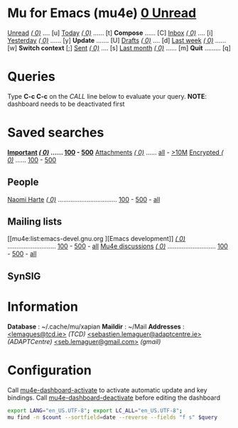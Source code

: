 * Mu for Emacs (mu4e)                                        *[[mu4e:flag:unread|%3d Unread][  0 Unread]]*

[[mu4e:flag:unread][Unread]] /[[mu4e:flag:unread|(%5d)][(    0)]]/ .... [u]  [[mu4e:date:today..now][Today]]      /[[mu4e:date:today..now|(%5d)][(    0)]]/ ...... [t]  *Compose* ...... [C]
[[mu4e:m:/TCD/inbox or m:/SebGmail/inbox or m:/AdaptGmail/inbox][Inbox]]  /[[mu4e:m:/TCD/inbox or m:/SebGmail/inbox or m:/AdaptGmail/inbox|(%5d)][(    0)]]/ .... [i]  [[mu4e:date:2d..today and not date:today..now][Yesterday]]  /[[mu4e:date:2d..today and not date:today..now|(%5d)][(    0)]]/ ...... [y]  *Update* ....... [U]
[[mu4e:m:/TCD/drafts or m:/SebGmail/drafts or m:/AdaptGmail/drafts][Drafts]] /[[mu4e:m:/TCD/drafts or m:/SebGmail/drafts or m:/AdaptGmail/drafts|(%5d)][(    0)]]/ .... [d]  [[mu4e:date:7d..now][Last week]]  /[[mu4e:date:7d..now|(%5d)][(    0)]]/ ...... [w]  *Switch context* [;]
[[mu4e:m:/TCD/sent or m:/SebGmail/sent or m:/AdaptGmail/sent][Sent]]   /[[mu4e:m:/TCD/sent or m:/SebGmail/sent or m:/AdaptGmail/sent|(%5d)][(    0)]]/ .... [s]  [[mu4e:date:4w..now][Last month]] /[[mu4e:date:4w..|(%5d)][(    0)]]/ ...... [m]  *Quit* ......... [q]

* Queries

Type *C-c C-c* on the /CALL/ line below to evaluate your query.
*NOTE*: dashboard needs to be deactivated first

#+CALL: query("flag:unread", 5)
#+RESULTS:

* Saved searches

*[[mu4e:flag:flagged][Important]]   /[[mu4e:flag:flagged|(%5d)][(    0)]]/ ...... [[mu4e:flag:flagged||100][100]] - [[mu4e:flag:flagged||500][500]]*
[[mu4e:flag:attach][Attachments]] /[[mu4e:flag:attach|(%5d)][(    0)]]/ ...... [[mu4e:flag:attach||99999][all]] - [[mu4e:size:10M..][>10M]]
[[mu4e:flag:encrypted][Encrypted  ]] /[[mu4e:flag:encrypted|(%5d)][(    0)]]/ ...... [[mu4e:flag:encrypted||100][100]] - [[mu4e:flag:encrypted||500][500]]

** People

[[mu4e:from:nharte@tcd.ie][Naomi Harte]] /[[mu4e:from:nharte@tcd.ie|(%4d)][(   0)]]/ ................................. [[mu4e:from:nharte@tcd.ie||100][100]] - [[mu4e:from:nharte@tcd.ie||500][500]] - [[mu4e:from:nharte@tcd.ie||9999][all]]

** Mailing lists

[[mu4e:list:emacs-devel.gnu.org
][Emacs development]] /[[mu4e:list:emacs-devel.gnu.org|(%4d)][(   0)]]/ ........................... [[mu4e:list:emacs-devel.gnu.org||100][100]] - [[mu4e:list:emacs-devel.gnu.org||500][500]] - [[mu4e:list:emacs-devel.gnu.org||9999][all]]
[[mu4e:list:mu-discuss.googlegroups.com][Mu4e discussions]]  /[[mu4e:list:mu-discuss.googlegroups.com|(%4d)][(   0)]]/ ........................... [[mu4e:list:mu-discuss.googlegroups.com||100][100]] - [[mu4e:list:mu-discuss.googlegroups.com||500][500]] - [[mu4e:list:mu-discuss.googlegroups.com||9999][all]]

** SynSIG


* Information

*Database*  : ~/.cache/mu/xapian
*Maildir*   : ~/Mail
*Addresses* : [[mailto:lemagues@tcd.ie][<lemagues@tcd.ie>]] /(TCD)/
            [[mailto:sebastien.lemaguer@adaptcentre.ie][<sebastien.lemaguer@adaptcentre.ie>]] /(ADAPTCentre)/
            [[mailto:seb.lemaguer@gmail.com][<seb.lemaguer@gmail.com>]] /(gmail)/

* Configuration
:PROPERTIES:
:VISIBILITY: hideall
:END:

Call [[elisp:mu4e-dashboard-activate][mu4e-dashboard-activate]] to activate automatic update and key bindings.
Call [[elisp:mu4e-dashboard-deactivate][mu4e-dashboard-deactivate]] before editing the dashboard

#+STARTUP: showall showstars indent

#+NAME: query
#+BEGIN_SRC sh :results list raw :var query="flag:unread" count=5
  export LANG="en_US.UTF-8"; export LC_ALL="en_US.UTF-8";
  mu find -n $count --sortfield=date --reverse --fields "f s" $query
#+END_SRC


#+KEYMAP: S | mu4e-headers-search
#+KEYMAP: u | mu4e-update-mail-and-index t

#+KEYMAP: U | mu4e-headers-search "flag:unread"
#+KEYMAP: i | mu4e-headers-search "m:/TCD/inbox or m:/SebGmail/inbox or m:/AdaptGmail/inbox"
#+KEYMAP: d | mu4e-headers-search "m:/TCD/drafts or m:/SebGmail/drafts or m:/AdaptGmail/drafts"
#+KEYMAP: s | mu4e-headers-search "m:/TCD/sent or m:/SebGmail/sent or m:/AdaptGmail/sent"

#+KEYMAP: t | mu4e-headers-search "date:today..now"
#+KEYMAP: y | mu4e-headers-search "date:2d..today and not date:today..now"
#+KEYMAP: w | mu4e-headers-search "date:7d..now"
#+KEYMAP: m | mu4e-headers-search "date:4w..now"

#+KEYMAP: C | mu4e-compose-new
#+KEYMAP: g | mu4e-dashboard-update
#+KEYMAP: ; | mu4e-context-switch
#+KEYMAP: E | mu4e-dashboard-edit
#+KEYMAP: q | mu4e-dashboard-quit
